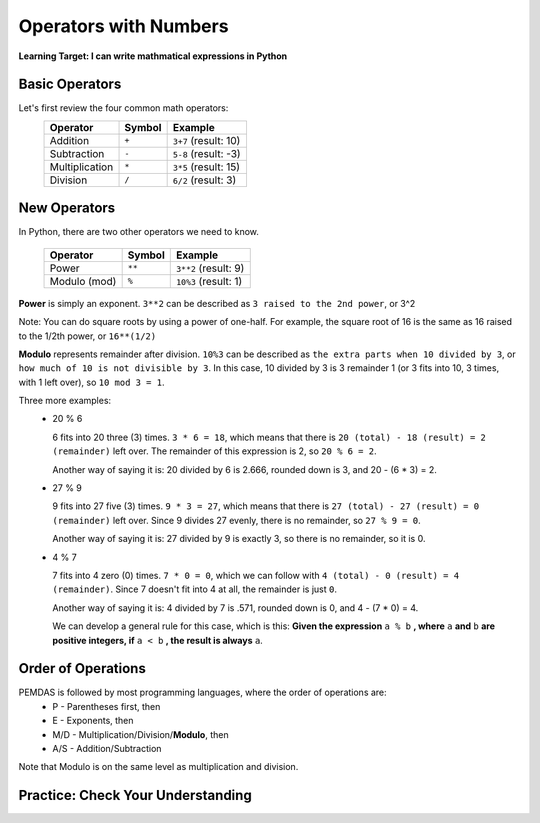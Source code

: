 .. qnum::
   :start: 1
   :prefix: 01-05-


Operators with Numbers
======================

**Learning Target: I can write mathmatical expressions in Python**

Basic Operators
---------------

Let's first review the four common math operators:
	+-----------------+--------+----------------------+
	| Operator        | Symbol | Example              |
	+=================+========+======================+
	| Addition        | ``+``  | ``3+7`` (result: 10) |
	+-----------------+--------+----------------------+
	| Subtraction     | ``-``  | ``5-8`` (result: -3) |
	+-----------------+--------+----------------------+
	| Multiplication  | ``*``  | ``3*5`` (result: 15) |
	+-----------------+--------+----------------------+
	| Division        | ``/``  | ``6/2`` (result: 3)  |
	+-----------------+--------+----------------------+

New Operators
-------------

In Python, there are two other operators we need to know.

	+-----------------+--------+------------------------+
	| Operator        | Symbol | Example                |
	+=================+========+========================+
	| Power           | ``**`` | ``3**2`` (result: 9)   |
	+-----------------+--------+------------------------+
	| Modulo (mod)    | ``%``  | ``10%3`` (result: 1)   |
	+-----------------+--------+------------------------+

**Power** is simply an exponent.  ``3**2`` can be described as ``3 raised to the 2nd power``, or 3^2

Note: You can do square roots by using a power of one-half.  For example, the square root of 16 is the same as 16 raised to the 1/2th power, or ``16**(1/2)``

**Modulo** represents remainder after division. ``10%3`` can be described as ``the extra parts when 10 divided by 3``, or ``how much of 10 is not divisible by 3``.  In this case, 10 divided by 3 is 3 remainder 1 (or 3 fits into 10, 3 times, with 1 left over), so ``10 mod 3 = 1``.

Three more examples:
	- 20 % 6

	  6 fits into 20 three (3) times.  ``3 * 6 = 18``, which means that there is ``20 (total) - 18 (result) = 2 (remainder)`` left over.  The remainder of this expression is 2, so ``20 % 6 = 2``.

	  Another way of saying it is: 20 divided by 6 is 2.666, rounded down is 3, and 20 - (6 * 3) = 2.

	- 27 % 9

	  9 fits into 27 five (3) times.  ``9 * 3 = 27``, which means that there is ``27 (total) - 27 (result) = 0 (remainder)`` left over.  Since 9 divides 27 evenly, there is no remainder, so ``27 % 9 = 0``.

	  Another way of saying it is: 27 divided by 9 is exactly 3, so there is no remainder, so it is 0.

	- 4 % 7

	  7 fits into 4 zero (0) times.  ``7 * 0 = 0``, which we can follow with ``4 (total) - 0 (result) = 4 (remainder)``.  Since 7 doesn't fit into 4 at all, the remainder is just ``0``.

	  Another way of saying it is: 4 divided by 7 is .571, rounded down is 0, and 4 - (7 * 0) = 4.

	  We can develop a general rule for this case, which is this: **Given the expression** ``a % b`` **, where** ``a`` **and** ``b`` **are positive integers, if** ``a < b`` **, the result is always** ``a``.

Order of Operations
-------------------

PEMDAS is followed by most programming languages, where the order of operations are:
	- P - Parentheses first, then
	- E - Exponents, then
	- M/D - Multiplication/Division/**Modulo**, then
	- A/S - Addition/Subtraction

Note that Modulo is on the same level as multiplication and division.

Practice: Check Your Understanding
----------------------------------

.. fillintheblank:: question_01_05_01

	.. blank:: blank1
		:correct: \\b12\\b
		:feedback1: (".*", "Don't forget your PEMDAS!")

		Evaluate the following expression: ``3 ** 2 + 3``

.. fillintheblank:: question_01_05_02

	.. blank:: blank2
		:correct: \\b9\\b
		:feedback1: (".*", "Make sure you do the parentheses first!")

		Evaluate the following expression: ``3 ** (2 % 3)``

.. parsonsprob:: question_01_05_03
	
	Order the groups of operations in the order that they should be evaluated.  Top is evaluated first, while bottom is evaluated last.
	-----
	parentheses
	exponents
	mult/div/mod
	add/sub
